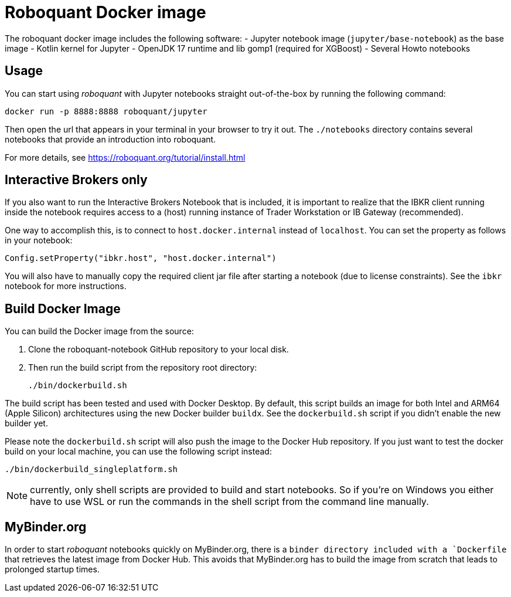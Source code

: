 = Roboquant Docker image

The roboquant docker image includes the following software:
- Jupyter notebook image (`jupyter/base-notebook`) as the base image
- Kotlin kernel for Jupyter
- OpenJDK 17 runtime and lib gomp1 (required for XGBoost)
- Several Howto notebooks

== Usage
You can start using _roboquant_ with Jupyter notebooks straight out-of-the-box by running the following command:

[source,shell]
----
docker run -p 8888:8888 roboquant/jupyter
----

Then open the url that appears in your terminal in your browser to try it out. The `./notebooks` directory contains several notebooks that provide an introduction into roboquant.

For more details, see https://roboquant.org/tutorial/install.html

== Interactive Brokers only
If you also want to run the Interactive Brokers Notebook that is included, it is important to realize that the IBKR client running inside the notebook requires access to a (host) running instance of Trader Workstation or IB Gateway (recommended).

One way to accomplish this, is to connect to `host.docker.internal` instead of `localhost`. You can set the property as follows in your notebook:

[source,kotlin]
----
Config.setProperty("ibkr.host", "host.docker.internal")
----

You will also have to manually copy the required client jar file after starting a notebook (due to license constraints). See the `ibkr` notebook for more instructions.

== Build Docker Image
You can build the Docker image from the source:

. Clone the roboquant-notebook GitHub repository to your local disk.
. Then run the build script from the repository root directory:
+
[source,shell]
----
./bin/dockerbuild.sh
----

The build script has been tested and used with Docker Desktop. By default, this script builds an image for both Intel and ARM64 (Apple Silicon) architectures using the new Docker builder `buildx`. See the `dockerbuild.sh` script if you didn't enable the new builder yet.

Please note the `dockerbuild.sh` script will also push the image to the Docker Hub repository. If you just want to test the docker build on your local machine, you can use the following script instead:

[source,shell]
----
./bin/dockerbuild_singleplatform.sh
----

NOTE: currently, only shell scripts are provided to build and start notebooks. So if you're on Windows you either have to use WSL or run the commands in the shell script from the command line manually.

== MyBinder.org
In order to start _roboquant_ notebooks quickly on MyBinder.org, there is a `binder directory included with a `Dockerfile` that retrieves the latest image from Docker Hub. This avoids that MyBinder.org has to build the image from scratch that leads to prolonged startup times.